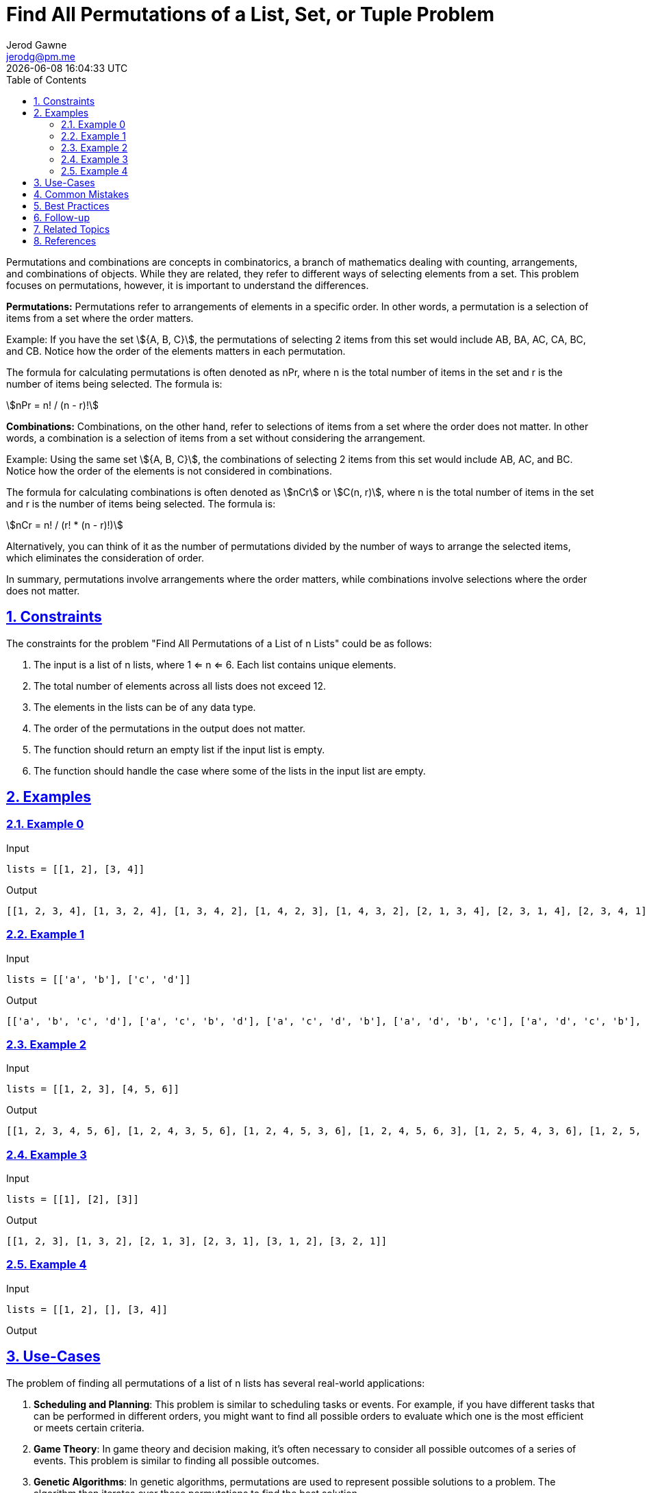 :author: Jerod Gawne
:email: jerodg@pm.me
:docdate: 21 July 2022
:revdate: {docdatetime}
:doctype: book
:experimental:
:sectanchors: true
:sectlinks: true
:sectnumlevels: 5
:sectids:
:sectnums: all
:toc: left
:toclevels: 5
:icons: font
:imagesdir: ../../../images
:iconsdir: ../../../icons
:stylesdir: ../../../styles
:scriptsdir: ../../../js
:stylesheet: styles.css
:description: Find All Permutations of a List, Set, or Tuple Problem
:keywords: problem, python

= {description}

[.lead]
Permutations and combinations are concepts in combinatorics, a branch of mathematics dealing with counting, arrangements, and combinations of objects. While they are related, they refer to different ways of selecting elements from a set. This problem focuses on permutations, however, it is important to understand the differences.

**Permutations:**
Permutations refer to arrangements of elements in a specific order. In other words, a permutation is a selection of items from a set where the order matters.

Example: If you have the set stem:[{A, B, C}], the permutations of selecting 2 items from this set would include AB, BA, AC, CA, BC, and CB. Notice how the order of the elements matters in each permutation.

The formula for calculating permutations is often denoted as nPr, where n is the total number of items in the set and r is the number of items being selected. The formula is:

stem:[nPr = n! / (n - r)!]

**Combinations:**
Combinations, on the other hand, refer to selections of items from a set where the order does not matter. In other words, a combination is a selection of items from a set without considering the arrangement.

Example: Using the same set stem:[{A, B, C}], the combinations of selecting 2 items from this set would include AB, AC, and BC. Notice how the order of the elements is not considered in combinations.

The formula for calculating combinations is often denoted as stem:[nCr] or stem:[C(n, r)], where n is the total number of items in the set and r is the number of items being selected. The formula is:

stem:[nCr = n! / (r! * (n - r)!)]

Alternatively, you can think of it as the number of permutations divided by the number of ways to arrange the selected items, which eliminates the consideration of order.

In summary, permutations involve arrangements where the order matters, while combinations involve selections where the order does not matter.

== Constraints

The constraints for the problem "Find All Permutations of a List of n Lists" could be as follows:

1. The input is a list of n lists, where 1 <= n <= 6. Each list contains unique elements.
2. The total number of elements across all lists does not exceed 12.
3. The elements in the lists can be of any data type.
4. The order of the permutations in the output does not matter.
5. The function should return an empty list if the input list is empty.
6. The function should handle the case where some of the lists in the input list are empty.

== Examples

=== Example 0

.Input
[source,python,linenums]
----
lists = [[1, 2], [3, 4]]
----

.Output
[source,python,linenums]
----
[[1, 2, 3, 4], [1, 3, 2, 4], [1, 3, 4, 2], [1, 4, 2, 3], [1, 4, 3, 2], [2, 1, 3, 4], [2, 3, 1, 4], [2, 3, 4, 1], [2, 4, 1, 3], [2, 4, 3, 1], [3, 4, 1, 2], [3, 4, 2, 1], [4, 3, 1, 2], [4, 3, 2, 1]]
----

=== Example 1

.Input
[source,python,linenums]
----
lists = [['a', 'b'], ['c', 'd']]
----

.Output
[source,python,linenums]
----
[['a', 'b', 'c', 'd'], ['a', 'c', 'b', 'd'], ['a', 'c', 'd', 'b'], ['a', 'd', 'b', 'c'], ['a', 'd', 'c', 'b'], ['b', 'a', 'c', 'd'], ['b', 'c', 'a', 'd'], ['b', 'c', 'd', 'a'], ['b', 'd', 'a', 'c'], ['b', 'd', 'c', 'a'], ['c', 'd', 'a', 'b'], ['c', 'd', 'b', 'a'], ['d', 'c', 'a', 'b'], ['d', 'c', 'b', 'a']]
----

=== Example 2

.Input
[source,python,linenums]
----
lists = [[1, 2, 3], [4, 5, 6]]
----

.Output
[source,python,linenums]
----
[[1, 2, 3, 4, 5, 6], [1, 2, 4, 3, 5, 6], [1, 2, 4, 5, 3, 6], [1, 2, 4, 5, 6, 3], [1, 2, 5, 4, 3, 6], [1, 2, 5, 4, 6, 3], [1, 2, 5, 6, 4, 3], [1, 2, 6, 4, 5, 3], [1, 2, 6, 5, 4, 3], ...]
----

=== Example 3

.Input
[source,python,linenums]
----
lists = [[1], [2], [3]]
----

.Output
[source,python,linenums]
----
[[1, 2, 3], [1, 3, 2], [2, 1, 3], [2, 3, 1], [3, 1, 2], [3, 2, 1]]
----

=== Example 4

.Input
[source,python,linenums]
----
lists = [[1, 2], [], [3, 4]]
----

.Output
[source,python,linenums]
----

----

== Use-Cases

The problem of finding all permutations of a list of n lists has several real-world applications:

1. **Scheduling and Planning**: This problem is similar to scheduling tasks or events. For example, if you have different tasks that can be performed in different orders, you might want to find all possible orders to evaluate which one is the most efficient or meets certain criteria.

2. **Game Theory**: In game theory and decision making, it's often necessary to consider all possible outcomes of a series of events. This problem is similar to finding all possible outcomes.

3. **Genetic Algorithms**: In genetic algorithms, permutations are used to represent possible solutions to a problem. The algorithm then iterates over these permutations to find the best solution.

4. **Cryptography**: In cryptography, permutations are used in the process of encryption and decryption. For example, a simple transposition cipher works by permuting the letters in a message.

5. **Data Analysis**: In data analysis, permutations are used to generate all possible combinations of a dataset for exhaustive search algorithms, Monte Carlo simulations, or to calculate statistical significance.

6. **Software Testing**: In software testing, especially in the case of integration testing, it's often necessary to test all possible sequences of function calls or user actions to ensure the software behaves correctly in all scenarios.

== Common Mistakes

When solving the problem of finding all permutations of a list of n lists, here are some common mistakes to avoid:

1. **Not Handling Empty Lists**: One common mistake is not properly handling the case where some of the lists in the input list are empty. The function should be able to handle this case correctly.

2. **Not Considering All Permutations**: Another common mistake is not considering all possible permutations. It's important to ensure that your solution generates all possible permutations and doesn't miss any.

3. **Not Maintaining Element Order**: The order of elements in each list should be maintained in the permutations. A common mistake is to ignore the order of elements in the original lists.

4. **Inefficient Algorithm**: Generating all permutations can be computationally expensive, especially for large lists. Using an inefficient algorithm can lead to performance issues. It's important to use an efficient algorithm to solve this problem.

5. **Not Handling Different Data Types**: The elements in the lists can be of any data type. A common mistake is to assume that the elements are of a specific type, such as integers.

6. **Not Returning an Empty List for an Empty Input**: If the input list is empty, the function should return an empty list. A common mistake is to not handle this case correctly.

== Best Practices

When solving the problem of finding all permutations of a list of n lists, here are some best practices to consider:

1. **Understand the Problem**: Make sure you understand the problem statement and requirements thoroughly before starting to code. This includes understanding what a permutation is and how it should be applied in this context.

2. **Plan Your Solution**: Before jumping into coding, plan your solution. Write down the steps you need to take and the data structures you need to use. This will help you avoid mistakes and make your code more efficient.

3. **Use Built-in Functions**: Python has built-in functions like `itertools.permutations` that can generate permutations. Using these can make your code more concise and efficient.

4. **Handle Edge Cases**: Make sure your solution handles edge cases, such as when some of the lists in the input list are empty or when the input list itself is empty.

5. **Write Clean Code**: Write your code in a clean and organized manner. Use meaningful variable names, keep your functions small and focused on a single task, and add comments to explain your logic.

6. **Test Your Solution**: After implementing your solution, test it with various test cases to ensure it works as expected. This includes both normal cases and edge cases.

7. **Analyze Time and Space Complexity**: Analyze the time and space complexity of your solution. This will help you understand its efficiency and scalability.

8. **Continuous Learning**: Always be open to learning new ways to solve the problem. There might be more efficient algorithms or data structures that you can learn and apply.

== Follow-up

After solving the problem of finding all permutations of a list of n lists, here are some follow-up actions you could consider:

1. **Optimize Your Solution**: If your initial solution is not efficient, consider ways to optimize it. This could involve using a different algorithm or data structure, or making improvements to your existing code.

2. **Expand Your Test Cases**: Add more test cases to ensure your solution works for all edge cases. This could include cases where the input list is empty, where some of the lists in the input list are empty, or where the lists contain different data types.

3. **Handle Larger Inputs**: The current problem constraints limit the total number of elements across all lists to 12. You could modify your solution to handle larger inputs and analyze its performance.

4. **Parallelize Your Solution**: If the problem size is large, you could consider parallelizing your solution to improve performance. This could involve using multi-threading or distributed computing techniques.

5. **Apply Your Solution to Real-World Problems**: As discussed earlier, this problem has several real-world applications. You could try applying your solution to a real-world problem, such as scheduling tasks, analyzing data, or testing software.

6. **Learn More About Permutations and Combinations**: This problem involves permutations, which is a key concept in combinatorics. You could learn more about permutations, combinations, and other combinatorics topics to improve your problem-solving skills.

7. **Review Python's itertools Module**: Python's `itertools` module provides several functions that can be used to solve this problem. If you haven't used this module before, you could review its documentation and learn how to use its functions.

Remember, the key to becoming a better problem solver is continuous learning and practice.

== Related Topics

Here are some related topics for the problem of finding all permutations of a list of n lists:

1. **Combinatorics**: This is the study of counting, arrangement, and combination. It includes the study of permutations and combinations. You can learn more about it on [Wikipedia](https://en.wikipedia.org/wiki/Combinatorics).

2. **Permutations and Combinations**: These are fundamental concepts in combinatorics and are directly related to this problem. You can learn more about them on [Wikipedia](https://en.wikipedia.org/wiki/Permutation) and [Wikipedia](https://en.wikipedia.org/wiki/Combination).

3. **Python's itertools Module**: Python's `itertools` module provides several functions that can be used to solve this problem. You can learn more about it in the [Python documentation](https://docs.python.org/3/library/itertools.html).

4. **Algorithmic Complexity**: Understanding the time and space complexity of your solution is important. You can learn more about it on [Wikipedia](https://en.wikipedia.org/wiki/Time_complexity).

5. **Recursion and Backtracking**: These are common techniques used to solve permutation problems. You can learn more about them on [Wikipedia](https://en.wikipedia.org/wiki/Recursion_(computer_science)) and [Wikipedia](https://en.wikipedia.org/wiki/Backtracking).

6. **Parallel Computing**: If the problem size is large, you could consider parallelizing your solution to improve performance. You can learn more about it on [Wikipedia](https://en.wikipedia.org/wiki/Parallel_computing).

7. **Scheduling (Operations Research)**: This problem is similar to scheduling tasks or events. You can learn more about it on [Wikipedia](https://en.wikipedia.org/wiki/Scheduling_(production_processes)).

8. **Game Theory**: In game theory and decision making, it's often necessary to consider all possible outcomes of a series of events. You can learn more about it on [Wikipedia](https://en.wikipedia.org/wiki/Game_theory).

9. **Genetic Algorithms**: In genetic algorithms, permutations are used to represent possible solutions to a problem. You can learn more about it on [Wikipedia](https://en.wikipedia.org/wiki/Genetic_algorithm).

10. **Cryptography**: In cryptography, permutations are used in the process of encryption and decryption. You can learn more about it on [Wikipedia](https://en.wikipedia.org/wiki/Cryptography).

11. **Data Analysis**: In data analysis, permutations are used to generate all possible combinations of a dataset for exhaustive search algorithms, Monte Carlo simulations, or to calculate statistical significance. You can learn more about it on [Wikipedia](https://en.wikipedia.org/wiki/Data_analysis).

12. **Software Testing**: In software testing, especially in the case of integration testing, it's often necessary to test all possible sequences of function calls or user actions to ensure the software behaves correctly in all scenarios. You can learn more about it on [Wikipedia](https://en.wikipedia.org/wiki/Software_testing).

== References
